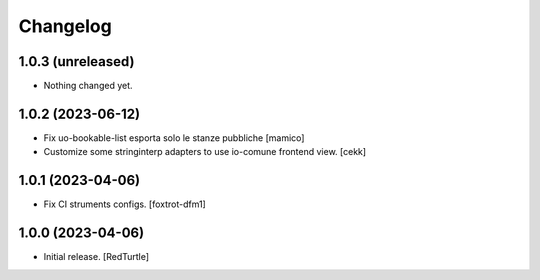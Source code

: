Changelog
=========


1.0.3 (unreleased)
------------------

- Nothing changed yet.


1.0.2 (2023-06-12)
------------------

- Fix uo-bookable-list esporta solo le stanze pubbliche
  [mamico]
- Customize some stringinterp adapters to use io-comune frontend view.
  [cekk]

1.0.1 (2023-04-06)
------------------

- Fix CI struments configs.
  [foxtrot-dfm1]


1.0.0 (2023-04-06)
------------------

- Initial release.
  [RedTurtle]
